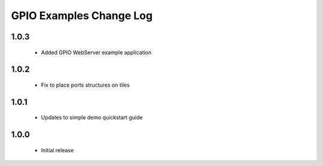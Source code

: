 GPIO Examples Change Log
========================
  
1.0.3
-----
  * Added GPIO WebServer example application

1.0.2
-----
  * Fix to place ports structures on tiles 

1.0.1
-----
  * Updates to simple demo quickstart guide

1.0.0
-----
  * Initial release

